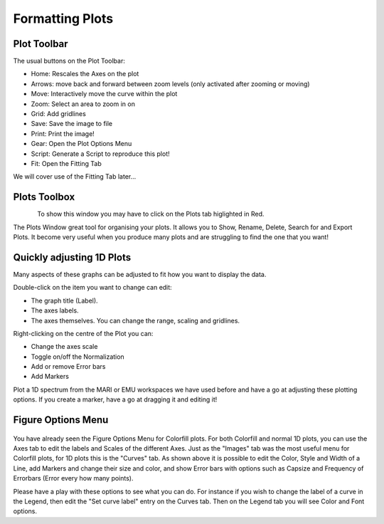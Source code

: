 .. _06_formatting_plots:

================
Formatting Plots 
================

Plot Toolbar
============

The usual buttons on the Plot Toolbar:

- Home: Rescales the Axes on the plot
- Arrows: move back and forward between zoom levels (only activated after zooming or moving)
- Move: Interactively move the curve within the plot
- Zoom: Select an area to zoom in on
- Grid: Add gridlines
- Save: Save the image to file
- Print: Print the image!
- Gear: Open the Plot Options Menu
- Script: Generate a Script to reproduce this plot!
- Fit: Open the Fitting Tab

We will cover use of the Fitting Tab later...

.. figure:: /images/PlotToolbar.png
   :align: center
   :alt: Plot Toolbar

Plots Toolbox
=============

.. figure:: /images/PlotsWindow.png
   :align: left
   :alt: Plots Window

To show this window you may have to click on the Plots tab higlighted in Red.

The Plots Window great tool for organising your plots. It allows you to Show, Rename, Delete, Search for and Export Plots. It become very useful when you produce many plots and are struggling to find the one that you want!


Quickly adjusting 1D Plots
==========================

Many aspects of these graphs can be adjusted to fit how you want to
display the data. 

Double-click on the item you want to change can edit:

-  The graph title (Label).
-  The axes labels.
-  The axes themselves. You can change the range, scaling and gridlines.

Right-clicking on the centre of the Plot you can:

- Change the axes scale
- Toggle on/off the Normalization
- Add or remove Error bars
- Add Markers

Plot a 1D spectrum from the MARI or EMU workspaces we have used before and 
have a go at adjusting these plotting options. If you create a marker, have a go at dragging it and editing it!

.. figure:: /images/1DPlotmarkers.png
   :alt: Plot markers
   :align: center
   :width: 500px

Figure Options Menu
===================

.. figure:: /images/PlotOptions.png
   :alt: Plot Options
   :align: center
   :width: 800px

You have already seen the Figure Options Menu for Colorfill plots. For both 
Colorfill and normal 1D plots, you can use the Axes tab to edit the labels 
and Scales of the different Axes. Just as the "Images" tab was the most 
useful menu for Colorfill plots, for 1D plots this is the "Curves" tab. As 
shown above it is possible to edit the Color, Style and Width of a Line, add 
Markers and change their size and color, and show Error bars with options 
such as Capsize and Frequency of Errorbars (Error every how many points).

Please have a play with these options to see what you can do. For instance 
if you wish to change the label of a curve in the Legend, then edit the "Set 
curve label" entry on the Curves tab. Then on the Legend tab you will see 
Color and Font options.

.. raw:: mediawiki

   {{SlideNavigationLinks|MBC_Displaying_data_in_multiple_workspaces|Mantid_Basic_Course|MBC_Exercise_Loading_And_Displaying_Data}}
